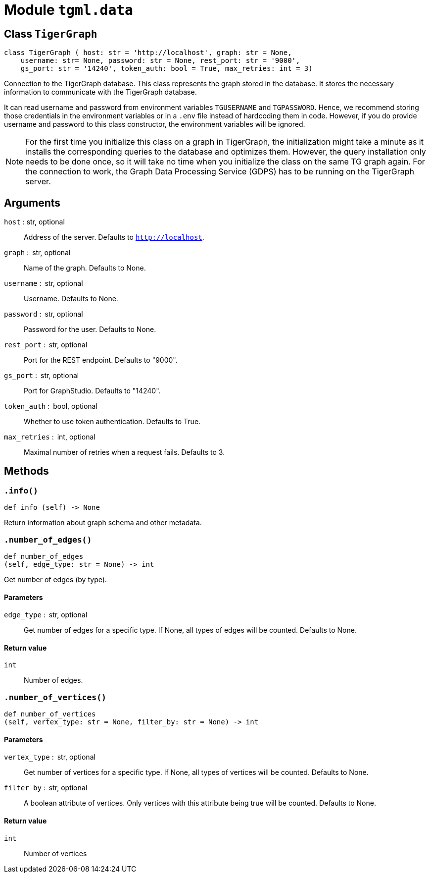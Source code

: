 = Module `tgml.data`

[#_class_tigergraph]
== Class `TigerGraph`

[.wrap,python]
----
class TigerGraph ( host: str = 'http://localhost', graph: str = None,
    username: str= None, password: str = None, rest_port: str = '9000',
    gs_port: str = '14240', token_auth: bool = True, max_retries: int = 3)
----

Connection to the TigerGraph database.
This class represents the graph stored in the database.
It stores the necessary information to communicate with the TigerGraph database.

It can read username and password from environment variables `TGUSERNAME` and `TGPASSWORD`.
Hence, we recommend storing those credentials in the environment variables or in a `.env` file instead of hardcoding them in code.
However, if you do provide username and password to this class constructor, the environment variables will be ignored.

NOTE: For the first time you initialize this class on a graph in TigerGraph, the initialization might take a minute as it installs the corresponding queries to the database and optimizes them.
However, the query installation only needs to be done once, so it will take no time when you initialize the class on the same TG graph again.
For the connection to work, the Graph Data Processing Service (GDPS) has to be running on the TigerGraph server.

== Arguments

`host` : str, optional::
Address of the server. Defaults to `http://localhost`.
`graph` : str, optional::
Name of the graph. Defaults to None.
`username` : str, optional::
Username. Defaults to None.
`password` : str, optional::
Password for the user. Defaults to None.
`rest_port` : str, optional::
Port for the REST endpoint. Defaults to "9000".
`gs_port` : str, optional::
Port for GraphStudio. Defaults to "14240".
`token_auth` : bool, optional::
Whether to use token authentication. Defaults to True.
`max_retries` : int, optional::
Maximal number of retries when a request fails. Defaults to 3.

== Methods

=== `.info()`
[,python]
----
def info (self) ‑> None
----

Return information about graph schema and other metadata.

=== `.number_of_edges()`
[,python]
----
def number_of_edges
(self, edge_type: str = None) ‑> int
----

Get number of edges (by type).


==== Parameters
`edge_type` : str, optional::
Get number of edges for a specific type. If None, all types of edges will be counted. Defaults to None.

==== Return value
`int`::
Number of edges.

=== `.number_of_vertices()`
[,python]
----
def number_of_vertices
(self, vertex_type: str = None, filter_by: str = None) ‑> int
----

==== Parameters
`vertex_type` : str, optional::
Get number of vertices for a specific type. If None, all types of vertices will be counted. Defaults to None.
`filter_by` : str, optional::
A boolean attribute of vertices. Only vertices with this attribute being true will be counted. Defaults to None.

==== Return value
`int`::
Number of vertices
